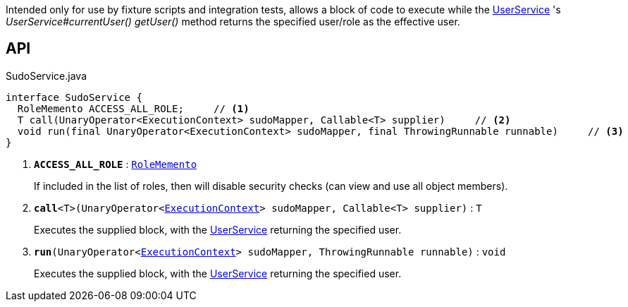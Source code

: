 :Notice: Licensed to the Apache Software Foundation (ASF) under one or more contributor license agreements. See the NOTICE file distributed with this work for additional information regarding copyright ownership. The ASF licenses this file to you under the Apache License, Version 2.0 (the "License"); you may not use this file except in compliance with the License. You may obtain a copy of the License at. http://www.apache.org/licenses/LICENSE-2.0 . Unless required by applicable law or agreed to in writing, software distributed under the License is distributed on an "AS IS" BASIS, WITHOUT WARRANTIES OR  CONDITIONS OF ANY KIND, either express or implied. See the License for the specific language governing permissions and limitations under the License.

Intended only for use by fixture scripts and integration tests, allows a block of code to execute while the xref:system:generated:index/applib/services/user/UserService.adoc[UserService] 's _UserService#currentUser() getUser()_ method returns the specified user/role as the effective user.

== API

.SudoService.java
[source,java]
----
interface SudoService {
  RoleMemento ACCESS_ALL_ROLE;     // <.>
  T call(UnaryOperator<ExecutionContext> sudoMapper, Callable<T> supplier)     // <.>
  void run(final UnaryOperator<ExecutionContext> sudoMapper, final ThrowingRunnable runnable)     // <.>
}
----

<.> `[teal]#*ACCESS_ALL_ROLE*#` : `xref:system:generated:index/applib/services/user/RoleMemento.adoc[RoleMemento]`
+
--
If included in the list of roles, then will disable security checks (can view and use all object members).
--
<.> `[teal]#*call*#<T>(UnaryOperator<xref:system:generated:index/applib/services/iactn/ExecutionContext.adoc[ExecutionContext]> sudoMapper, Callable<T> supplier)` : `T`
+
--
Executes the supplied block, with the xref:system:generated:index/applib/services/user/UserService.adoc[UserService] returning the specified user.
--
<.> `[teal]#*run*#(UnaryOperator<xref:system:generated:index/applib/services/iactn/ExecutionContext.adoc[ExecutionContext]> sudoMapper, ThrowingRunnable runnable)` : `void`
+
--
Executes the supplied block, with the xref:system:generated:index/applib/services/user/UserService.adoc[UserService] returning the specified user.
--

